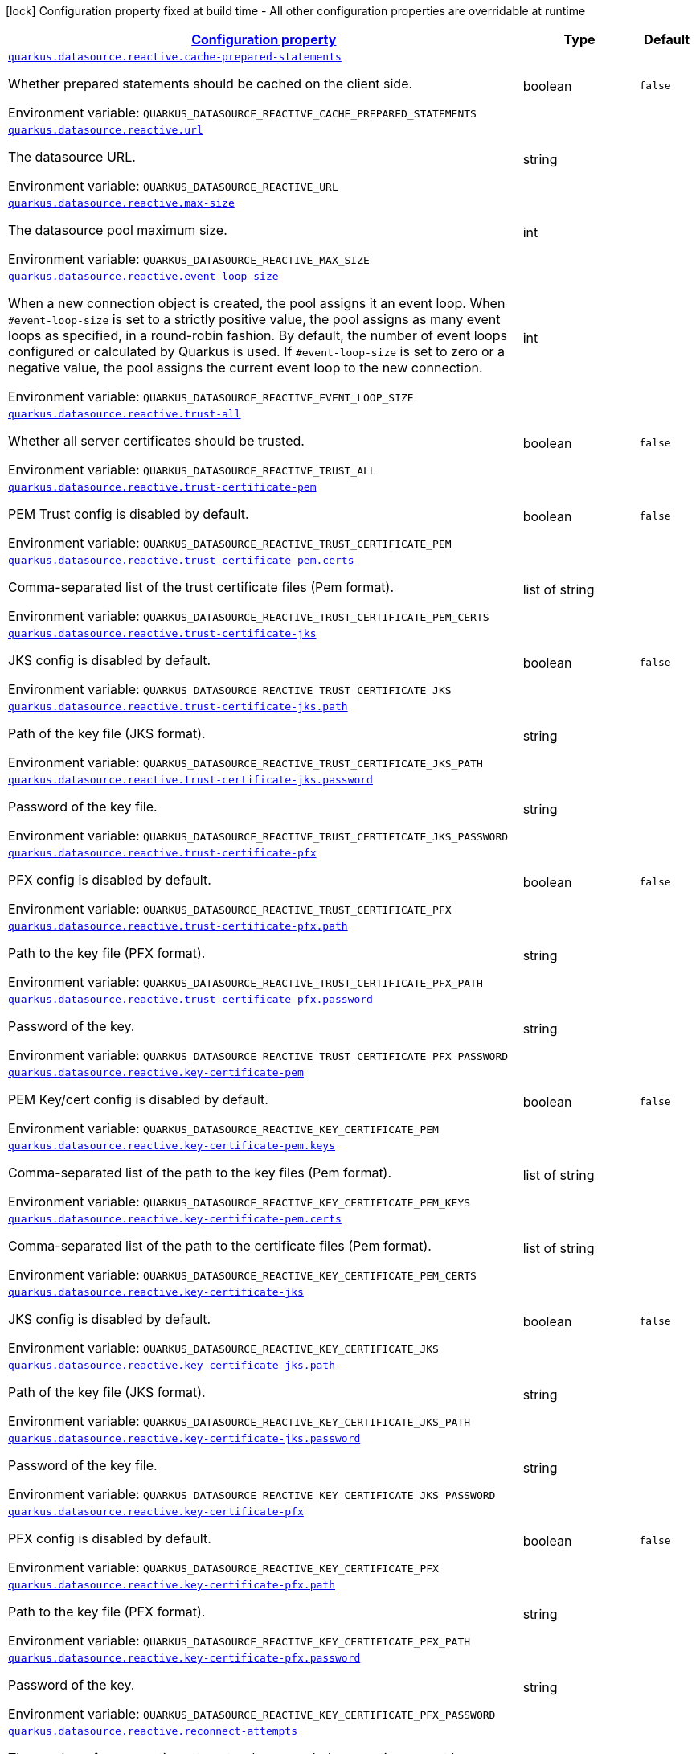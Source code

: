 
:summaryTableId: quarkus-datasource-data-sources-reactive-runtime-config
[.configuration-legend]
icon:lock[title=Fixed at build time] Configuration property fixed at build time - All other configuration properties are overridable at runtime
[.configuration-reference, cols="80,.^10,.^10"]
|===

h|[[quarkus-datasource-data-sources-reactive-runtime-config_configuration]]link:#quarkus-datasource-data-sources-reactive-runtime-config_configuration[Configuration property]

h|Type
h|Default

a| [[quarkus-datasource-data-sources-reactive-runtime-config_quarkus.datasource.reactive.cache-prepared-statements]]`link:#quarkus-datasource-data-sources-reactive-runtime-config_quarkus.datasource.reactive.cache-prepared-statements[quarkus.datasource.reactive.cache-prepared-statements]`

[.description]
--
Whether prepared statements should be cached on the client side.

Environment variable: `+++QUARKUS_DATASOURCE_REACTIVE_CACHE_PREPARED_STATEMENTS+++`
--|boolean 
|`false`


a| [[quarkus-datasource-data-sources-reactive-runtime-config_quarkus.datasource.reactive.url]]`link:#quarkus-datasource-data-sources-reactive-runtime-config_quarkus.datasource.reactive.url[quarkus.datasource.reactive.url]`

[.description]
--
The datasource URL.

Environment variable: `+++QUARKUS_DATASOURCE_REACTIVE_URL+++`
--|string 
|


a| [[quarkus-datasource-data-sources-reactive-runtime-config_quarkus.datasource.reactive.max-size]]`link:#quarkus-datasource-data-sources-reactive-runtime-config_quarkus.datasource.reactive.max-size[quarkus.datasource.reactive.max-size]`

[.description]
--
The datasource pool maximum size.

Environment variable: `+++QUARKUS_DATASOURCE_REACTIVE_MAX_SIZE+++`
--|int 
|


a| [[quarkus-datasource-data-sources-reactive-runtime-config_quarkus.datasource.reactive.event-loop-size]]`link:#quarkus-datasource-data-sources-reactive-runtime-config_quarkus.datasource.reactive.event-loop-size[quarkus.datasource.reactive.event-loop-size]`

[.description]
--
When a new connection object is created, the pool assigns it an event loop. 
 When `++#++event-loop-size` is set to a strictly positive value, the pool assigns as many event loops as specified, in a round-robin fashion. By default, the number of event loops configured or calculated by Quarkus is used. If `++#++event-loop-size` is set to zero or a negative value, the pool assigns the current event loop to the new connection.

Environment variable: `+++QUARKUS_DATASOURCE_REACTIVE_EVENT_LOOP_SIZE+++`
--|int 
|


a| [[quarkus-datasource-data-sources-reactive-runtime-config_quarkus.datasource.reactive.trust-all]]`link:#quarkus-datasource-data-sources-reactive-runtime-config_quarkus.datasource.reactive.trust-all[quarkus.datasource.reactive.trust-all]`

[.description]
--
Whether all server certificates should be trusted.

Environment variable: `+++QUARKUS_DATASOURCE_REACTIVE_TRUST_ALL+++`
--|boolean 
|`false`


a| [[quarkus-datasource-data-sources-reactive-runtime-config_quarkus.datasource.reactive.trust-certificate-pem]]`link:#quarkus-datasource-data-sources-reactive-runtime-config_quarkus.datasource.reactive.trust-certificate-pem[quarkus.datasource.reactive.trust-certificate-pem]`

[.description]
--
PEM Trust config is disabled by default.

Environment variable: `+++QUARKUS_DATASOURCE_REACTIVE_TRUST_CERTIFICATE_PEM+++`
--|boolean 
|`false`


a| [[quarkus-datasource-data-sources-reactive-runtime-config_quarkus.datasource.reactive.trust-certificate-pem.certs]]`link:#quarkus-datasource-data-sources-reactive-runtime-config_quarkus.datasource.reactive.trust-certificate-pem.certs[quarkus.datasource.reactive.trust-certificate-pem.certs]`

[.description]
--
Comma-separated list of the trust certificate files (Pem format).

Environment variable: `+++QUARKUS_DATASOURCE_REACTIVE_TRUST_CERTIFICATE_PEM_CERTS+++`
--|list of string 
|


a| [[quarkus-datasource-data-sources-reactive-runtime-config_quarkus.datasource.reactive.trust-certificate-jks]]`link:#quarkus-datasource-data-sources-reactive-runtime-config_quarkus.datasource.reactive.trust-certificate-jks[quarkus.datasource.reactive.trust-certificate-jks]`

[.description]
--
JKS config is disabled by default.

Environment variable: `+++QUARKUS_DATASOURCE_REACTIVE_TRUST_CERTIFICATE_JKS+++`
--|boolean 
|`false`


a| [[quarkus-datasource-data-sources-reactive-runtime-config_quarkus.datasource.reactive.trust-certificate-jks.path]]`link:#quarkus-datasource-data-sources-reactive-runtime-config_quarkus.datasource.reactive.trust-certificate-jks.path[quarkus.datasource.reactive.trust-certificate-jks.path]`

[.description]
--
Path of the key file (JKS format).

Environment variable: `+++QUARKUS_DATASOURCE_REACTIVE_TRUST_CERTIFICATE_JKS_PATH+++`
--|string 
|


a| [[quarkus-datasource-data-sources-reactive-runtime-config_quarkus.datasource.reactive.trust-certificate-jks.password]]`link:#quarkus-datasource-data-sources-reactive-runtime-config_quarkus.datasource.reactive.trust-certificate-jks.password[quarkus.datasource.reactive.trust-certificate-jks.password]`

[.description]
--
Password of the key file.

Environment variable: `+++QUARKUS_DATASOURCE_REACTIVE_TRUST_CERTIFICATE_JKS_PASSWORD+++`
--|string 
|


a| [[quarkus-datasource-data-sources-reactive-runtime-config_quarkus.datasource.reactive.trust-certificate-pfx]]`link:#quarkus-datasource-data-sources-reactive-runtime-config_quarkus.datasource.reactive.trust-certificate-pfx[quarkus.datasource.reactive.trust-certificate-pfx]`

[.description]
--
PFX config is disabled by default.

Environment variable: `+++QUARKUS_DATASOURCE_REACTIVE_TRUST_CERTIFICATE_PFX+++`
--|boolean 
|`false`


a| [[quarkus-datasource-data-sources-reactive-runtime-config_quarkus.datasource.reactive.trust-certificate-pfx.path]]`link:#quarkus-datasource-data-sources-reactive-runtime-config_quarkus.datasource.reactive.trust-certificate-pfx.path[quarkus.datasource.reactive.trust-certificate-pfx.path]`

[.description]
--
Path to the key file (PFX format).

Environment variable: `+++QUARKUS_DATASOURCE_REACTIVE_TRUST_CERTIFICATE_PFX_PATH+++`
--|string 
|


a| [[quarkus-datasource-data-sources-reactive-runtime-config_quarkus.datasource.reactive.trust-certificate-pfx.password]]`link:#quarkus-datasource-data-sources-reactive-runtime-config_quarkus.datasource.reactive.trust-certificate-pfx.password[quarkus.datasource.reactive.trust-certificate-pfx.password]`

[.description]
--
Password of the key.

Environment variable: `+++QUARKUS_DATASOURCE_REACTIVE_TRUST_CERTIFICATE_PFX_PASSWORD+++`
--|string 
|


a| [[quarkus-datasource-data-sources-reactive-runtime-config_quarkus.datasource.reactive.key-certificate-pem]]`link:#quarkus-datasource-data-sources-reactive-runtime-config_quarkus.datasource.reactive.key-certificate-pem[quarkus.datasource.reactive.key-certificate-pem]`

[.description]
--
PEM Key/cert config is disabled by default.

Environment variable: `+++QUARKUS_DATASOURCE_REACTIVE_KEY_CERTIFICATE_PEM+++`
--|boolean 
|`false`


a| [[quarkus-datasource-data-sources-reactive-runtime-config_quarkus.datasource.reactive.key-certificate-pem.keys]]`link:#quarkus-datasource-data-sources-reactive-runtime-config_quarkus.datasource.reactive.key-certificate-pem.keys[quarkus.datasource.reactive.key-certificate-pem.keys]`

[.description]
--
Comma-separated list of the path to the key files (Pem format).

Environment variable: `+++QUARKUS_DATASOURCE_REACTIVE_KEY_CERTIFICATE_PEM_KEYS+++`
--|list of string 
|


a| [[quarkus-datasource-data-sources-reactive-runtime-config_quarkus.datasource.reactive.key-certificate-pem.certs]]`link:#quarkus-datasource-data-sources-reactive-runtime-config_quarkus.datasource.reactive.key-certificate-pem.certs[quarkus.datasource.reactive.key-certificate-pem.certs]`

[.description]
--
Comma-separated list of the path to the certificate files (Pem format).

Environment variable: `+++QUARKUS_DATASOURCE_REACTIVE_KEY_CERTIFICATE_PEM_CERTS+++`
--|list of string 
|


a| [[quarkus-datasource-data-sources-reactive-runtime-config_quarkus.datasource.reactive.key-certificate-jks]]`link:#quarkus-datasource-data-sources-reactive-runtime-config_quarkus.datasource.reactive.key-certificate-jks[quarkus.datasource.reactive.key-certificate-jks]`

[.description]
--
JKS config is disabled by default.

Environment variable: `+++QUARKUS_DATASOURCE_REACTIVE_KEY_CERTIFICATE_JKS+++`
--|boolean 
|`false`


a| [[quarkus-datasource-data-sources-reactive-runtime-config_quarkus.datasource.reactive.key-certificate-jks.path]]`link:#quarkus-datasource-data-sources-reactive-runtime-config_quarkus.datasource.reactive.key-certificate-jks.path[quarkus.datasource.reactive.key-certificate-jks.path]`

[.description]
--
Path of the key file (JKS format).

Environment variable: `+++QUARKUS_DATASOURCE_REACTIVE_KEY_CERTIFICATE_JKS_PATH+++`
--|string 
|


a| [[quarkus-datasource-data-sources-reactive-runtime-config_quarkus.datasource.reactive.key-certificate-jks.password]]`link:#quarkus-datasource-data-sources-reactive-runtime-config_quarkus.datasource.reactive.key-certificate-jks.password[quarkus.datasource.reactive.key-certificate-jks.password]`

[.description]
--
Password of the key file.

Environment variable: `+++QUARKUS_DATASOURCE_REACTIVE_KEY_CERTIFICATE_JKS_PASSWORD+++`
--|string 
|


a| [[quarkus-datasource-data-sources-reactive-runtime-config_quarkus.datasource.reactive.key-certificate-pfx]]`link:#quarkus-datasource-data-sources-reactive-runtime-config_quarkus.datasource.reactive.key-certificate-pfx[quarkus.datasource.reactive.key-certificate-pfx]`

[.description]
--
PFX config is disabled by default.

Environment variable: `+++QUARKUS_DATASOURCE_REACTIVE_KEY_CERTIFICATE_PFX+++`
--|boolean 
|`false`


a| [[quarkus-datasource-data-sources-reactive-runtime-config_quarkus.datasource.reactive.key-certificate-pfx.path]]`link:#quarkus-datasource-data-sources-reactive-runtime-config_quarkus.datasource.reactive.key-certificate-pfx.path[quarkus.datasource.reactive.key-certificate-pfx.path]`

[.description]
--
Path to the key file (PFX format).

Environment variable: `+++QUARKUS_DATASOURCE_REACTIVE_KEY_CERTIFICATE_PFX_PATH+++`
--|string 
|


a| [[quarkus-datasource-data-sources-reactive-runtime-config_quarkus.datasource.reactive.key-certificate-pfx.password]]`link:#quarkus-datasource-data-sources-reactive-runtime-config_quarkus.datasource.reactive.key-certificate-pfx.password[quarkus.datasource.reactive.key-certificate-pfx.password]`

[.description]
--
Password of the key.

Environment variable: `+++QUARKUS_DATASOURCE_REACTIVE_KEY_CERTIFICATE_PFX_PASSWORD+++`
--|string 
|


a| [[quarkus-datasource-data-sources-reactive-runtime-config_quarkus.datasource.reactive.reconnect-attempts]]`link:#quarkus-datasource-data-sources-reactive-runtime-config_quarkus.datasource.reactive.reconnect-attempts[quarkus.datasource.reactive.reconnect-attempts]`

[.description]
--
The number of reconnection attempts when a pooled connection cannot be established on first try.

Environment variable: `+++QUARKUS_DATASOURCE_REACTIVE_RECONNECT_ATTEMPTS+++`
--|int 
|`0`


a| [[quarkus-datasource-data-sources-reactive-runtime-config_quarkus.datasource.reactive.reconnect-interval]]`link:#quarkus-datasource-data-sources-reactive-runtime-config_quarkus.datasource.reactive.reconnect-interval[quarkus.datasource.reactive.reconnect-interval]`

[.description]
--
The interval between reconnection attempts when a pooled connection cannot be established on first try.

Environment variable: `+++QUARKUS_DATASOURCE_REACTIVE_RECONNECT_INTERVAL+++`
--|link:https://docs.oracle.com/javase/8/docs/api/java/time/Duration.html[Duration]
  link:#duration-note-anchor-{summaryTableId}[icon:question-circle[], title=More information about the Duration format]
|`PT1S`


a| [[quarkus-datasource-data-sources-reactive-runtime-config_quarkus.datasource.reactive.hostname-verification-algorithm]]`link:#quarkus-datasource-data-sources-reactive-runtime-config_quarkus.datasource.reactive.hostname-verification-algorithm[quarkus.datasource.reactive.hostname-verification-algorithm]`

[.description]
--
The hostname verification algorithm to use in case the server's identity should be checked. Should be HTTPS, LDAPS or an empty string.

Environment variable: `+++QUARKUS_DATASOURCE_REACTIVE_HOSTNAME_VERIFICATION_ALGORITHM+++`
--|string 
|


a| [[quarkus-datasource-data-sources-reactive-runtime-config_quarkus.datasource.reactive.idle-timeout]]`link:#quarkus-datasource-data-sources-reactive-runtime-config_quarkus.datasource.reactive.idle-timeout[quarkus.datasource.reactive.idle-timeout]`

[.description]
--
The maximum time a connection remains unused in the pool before it is closed.

Environment variable: `+++QUARKUS_DATASOURCE_REACTIVE_IDLE_TIMEOUT+++`
--|link:https://docs.oracle.com/javase/8/docs/api/java/time/Duration.html[Duration]
  link:#duration-note-anchor-{summaryTableId}[icon:question-circle[], title=More information about the Duration format]
|`no timeout`


a| [[quarkus-datasource-data-sources-reactive-runtime-config_quarkus.datasource.reactive.shared]]`link:#quarkus-datasource-data-sources-reactive-runtime-config_quarkus.datasource.reactive.shared[quarkus.datasource.reactive.shared]`

[.description]
--
Set to true to share the pool among datasources. There can be multiple shared pools distinguished by name, when no specific name is set, the `__vertx.DEFAULT` name is used.

Environment variable: `+++QUARKUS_DATASOURCE_REACTIVE_SHARED+++`
--|boolean 
|`false`


a| [[quarkus-datasource-data-sources-reactive-runtime-config_quarkus.datasource.reactive.name]]`link:#quarkus-datasource-data-sources-reactive-runtime-config_quarkus.datasource.reactive.name[quarkus.datasource.reactive.name]`

[.description]
--
Set the pool name, used when the pool is shared among datasources, otherwise ignored.

Environment variable: `+++QUARKUS_DATASOURCE_REACTIVE_NAME+++`
--|string 
|


a| [[quarkus-datasource-data-sources-reactive-runtime-config_quarkus.datasource.reactive.additional-properties-additional-properties]]`link:#quarkus-datasource-data-sources-reactive-runtime-config_quarkus.datasource.reactive.additional-properties-additional-properties[quarkus.datasource.reactive.additional-properties]`

[.description]
--
Other unspecified properties to be passed through the Reactive SQL Client directly to the database when new connections are initiated.

Environment variable: `+++QUARKUS_DATASOURCE_REACTIVE_ADDITIONAL_PROPERTIES+++`
--|`Map<String,String>` 
|


h|[[quarkus-datasource-data-sources-reactive-runtime-config_quarkus.datasource.named-data-sources-additional-named-datasources]]link:#quarkus-datasource-data-sources-reactive-runtime-config_quarkus.datasource.named-data-sources-additional-named-datasources[Additional named datasources]

h|Type
h|Default

a|icon:lock[title=Fixed at build time] [[quarkus-datasource-data-sources-reactive-runtime-config_quarkus.datasource.-datasource-name-.reactive]]`link:#quarkus-datasource-data-sources-reactive-runtime-config_quarkus.datasource.-datasource-name-.reactive[quarkus.datasource."datasource-name".reactive]`

[.description]
--
If we create a Reactive datasource for this datasource.

Environment variable: `+++QUARKUS_DATASOURCE__DATASOURCE_NAME__REACTIVE+++`
--|boolean 
|`true`


a| [[quarkus-datasource-data-sources-reactive-runtime-config_quarkus.datasource.-datasource-name-.reactive.cache-prepared-statements]]`link:#quarkus-datasource-data-sources-reactive-runtime-config_quarkus.datasource.-datasource-name-.reactive.cache-prepared-statements[quarkus.datasource."datasource-name".reactive.cache-prepared-statements]`

[.description]
--
Whether prepared statements should be cached on the client side.

Environment variable: `+++QUARKUS_DATASOURCE__DATASOURCE_NAME__REACTIVE_CACHE_PREPARED_STATEMENTS+++`
--|boolean 
|`false`


a| [[quarkus-datasource-data-sources-reactive-runtime-config_quarkus.datasource.-datasource-name-.reactive.url]]`link:#quarkus-datasource-data-sources-reactive-runtime-config_quarkus.datasource.-datasource-name-.reactive.url[quarkus.datasource."datasource-name".reactive.url]`

[.description]
--
The datasource URL.

Environment variable: `+++QUARKUS_DATASOURCE__DATASOURCE_NAME__REACTIVE_URL+++`
--|string 
|


a| [[quarkus-datasource-data-sources-reactive-runtime-config_quarkus.datasource.-datasource-name-.reactive.max-size]]`link:#quarkus-datasource-data-sources-reactive-runtime-config_quarkus.datasource.-datasource-name-.reactive.max-size[quarkus.datasource."datasource-name".reactive.max-size]`

[.description]
--
The datasource pool maximum size.

Environment variable: `+++QUARKUS_DATASOURCE__DATASOURCE_NAME__REACTIVE_MAX_SIZE+++`
--|int 
|


a| [[quarkus-datasource-data-sources-reactive-runtime-config_quarkus.datasource.-datasource-name-.reactive.event-loop-size]]`link:#quarkus-datasource-data-sources-reactive-runtime-config_quarkus.datasource.-datasource-name-.reactive.event-loop-size[quarkus.datasource."datasource-name".reactive.event-loop-size]`

[.description]
--
When a new connection object is created, the pool assigns it an event loop. 
 When `++#++event-loop-size` is set to a strictly positive value, the pool assigns as many event loops as specified, in a round-robin fashion. By default, the number of event loops configured or calculated by Quarkus is used. If `++#++event-loop-size` is set to zero or a negative value, the pool assigns the current event loop to the new connection.

Environment variable: `+++QUARKUS_DATASOURCE__DATASOURCE_NAME__REACTIVE_EVENT_LOOP_SIZE+++`
--|int 
|


a| [[quarkus-datasource-data-sources-reactive-runtime-config_quarkus.datasource.-datasource-name-.reactive.trust-all]]`link:#quarkus-datasource-data-sources-reactive-runtime-config_quarkus.datasource.-datasource-name-.reactive.trust-all[quarkus.datasource."datasource-name".reactive.trust-all]`

[.description]
--
Whether all server certificates should be trusted.

Environment variable: `+++QUARKUS_DATASOURCE__DATASOURCE_NAME__REACTIVE_TRUST_ALL+++`
--|boolean 
|`false`


a| [[quarkus-datasource-data-sources-reactive-runtime-config_quarkus.datasource.-datasource-name-.reactive.trust-certificate-pem]]`link:#quarkus-datasource-data-sources-reactive-runtime-config_quarkus.datasource.-datasource-name-.reactive.trust-certificate-pem[quarkus.datasource."datasource-name".reactive.trust-certificate-pem]`

[.description]
--
PEM Trust config is disabled by default.

Environment variable: `+++QUARKUS_DATASOURCE__DATASOURCE_NAME__REACTIVE_TRUST_CERTIFICATE_PEM+++`
--|boolean 
|`false`


a| [[quarkus-datasource-data-sources-reactive-runtime-config_quarkus.datasource.-datasource-name-.reactive.trust-certificate-pem.certs]]`link:#quarkus-datasource-data-sources-reactive-runtime-config_quarkus.datasource.-datasource-name-.reactive.trust-certificate-pem.certs[quarkus.datasource."datasource-name".reactive.trust-certificate-pem.certs]`

[.description]
--
Comma-separated list of the trust certificate files (Pem format).

Environment variable: `+++QUARKUS_DATASOURCE__DATASOURCE_NAME__REACTIVE_TRUST_CERTIFICATE_PEM_CERTS+++`
--|list of string 
|


a| [[quarkus-datasource-data-sources-reactive-runtime-config_quarkus.datasource.-datasource-name-.reactive.trust-certificate-jks]]`link:#quarkus-datasource-data-sources-reactive-runtime-config_quarkus.datasource.-datasource-name-.reactive.trust-certificate-jks[quarkus.datasource."datasource-name".reactive.trust-certificate-jks]`

[.description]
--
JKS config is disabled by default.

Environment variable: `+++QUARKUS_DATASOURCE__DATASOURCE_NAME__REACTIVE_TRUST_CERTIFICATE_JKS+++`
--|boolean 
|`false`


a| [[quarkus-datasource-data-sources-reactive-runtime-config_quarkus.datasource.-datasource-name-.reactive.trust-certificate-jks.path]]`link:#quarkus-datasource-data-sources-reactive-runtime-config_quarkus.datasource.-datasource-name-.reactive.trust-certificate-jks.path[quarkus.datasource."datasource-name".reactive.trust-certificate-jks.path]`

[.description]
--
Path of the key file (JKS format).

Environment variable: `+++QUARKUS_DATASOURCE__DATASOURCE_NAME__REACTIVE_TRUST_CERTIFICATE_JKS_PATH+++`
--|string 
|


a| [[quarkus-datasource-data-sources-reactive-runtime-config_quarkus.datasource.-datasource-name-.reactive.trust-certificate-jks.password]]`link:#quarkus-datasource-data-sources-reactive-runtime-config_quarkus.datasource.-datasource-name-.reactive.trust-certificate-jks.password[quarkus.datasource."datasource-name".reactive.trust-certificate-jks.password]`

[.description]
--
Password of the key file.

Environment variable: `+++QUARKUS_DATASOURCE__DATASOURCE_NAME__REACTIVE_TRUST_CERTIFICATE_JKS_PASSWORD+++`
--|string 
|


a| [[quarkus-datasource-data-sources-reactive-runtime-config_quarkus.datasource.-datasource-name-.reactive.trust-certificate-pfx]]`link:#quarkus-datasource-data-sources-reactive-runtime-config_quarkus.datasource.-datasource-name-.reactive.trust-certificate-pfx[quarkus.datasource."datasource-name".reactive.trust-certificate-pfx]`

[.description]
--
PFX config is disabled by default.

Environment variable: `+++QUARKUS_DATASOURCE__DATASOURCE_NAME__REACTIVE_TRUST_CERTIFICATE_PFX+++`
--|boolean 
|`false`


a| [[quarkus-datasource-data-sources-reactive-runtime-config_quarkus.datasource.-datasource-name-.reactive.trust-certificate-pfx.path]]`link:#quarkus-datasource-data-sources-reactive-runtime-config_quarkus.datasource.-datasource-name-.reactive.trust-certificate-pfx.path[quarkus.datasource."datasource-name".reactive.trust-certificate-pfx.path]`

[.description]
--
Path to the key file (PFX format).

Environment variable: `+++QUARKUS_DATASOURCE__DATASOURCE_NAME__REACTIVE_TRUST_CERTIFICATE_PFX_PATH+++`
--|string 
|


a| [[quarkus-datasource-data-sources-reactive-runtime-config_quarkus.datasource.-datasource-name-.reactive.trust-certificate-pfx.password]]`link:#quarkus-datasource-data-sources-reactive-runtime-config_quarkus.datasource.-datasource-name-.reactive.trust-certificate-pfx.password[quarkus.datasource."datasource-name".reactive.trust-certificate-pfx.password]`

[.description]
--
Password of the key.

Environment variable: `+++QUARKUS_DATASOURCE__DATASOURCE_NAME__REACTIVE_TRUST_CERTIFICATE_PFX_PASSWORD+++`
--|string 
|


a| [[quarkus-datasource-data-sources-reactive-runtime-config_quarkus.datasource.-datasource-name-.reactive.key-certificate-pem]]`link:#quarkus-datasource-data-sources-reactive-runtime-config_quarkus.datasource.-datasource-name-.reactive.key-certificate-pem[quarkus.datasource."datasource-name".reactive.key-certificate-pem]`

[.description]
--
PEM Key/cert config is disabled by default.

Environment variable: `+++QUARKUS_DATASOURCE__DATASOURCE_NAME__REACTIVE_KEY_CERTIFICATE_PEM+++`
--|boolean 
|`false`


a| [[quarkus-datasource-data-sources-reactive-runtime-config_quarkus.datasource.-datasource-name-.reactive.key-certificate-pem.keys]]`link:#quarkus-datasource-data-sources-reactive-runtime-config_quarkus.datasource.-datasource-name-.reactive.key-certificate-pem.keys[quarkus.datasource."datasource-name".reactive.key-certificate-pem.keys]`

[.description]
--
Comma-separated list of the path to the key files (Pem format).

Environment variable: `+++QUARKUS_DATASOURCE__DATASOURCE_NAME__REACTIVE_KEY_CERTIFICATE_PEM_KEYS+++`
--|list of string 
|


a| [[quarkus-datasource-data-sources-reactive-runtime-config_quarkus.datasource.-datasource-name-.reactive.key-certificate-pem.certs]]`link:#quarkus-datasource-data-sources-reactive-runtime-config_quarkus.datasource.-datasource-name-.reactive.key-certificate-pem.certs[quarkus.datasource."datasource-name".reactive.key-certificate-pem.certs]`

[.description]
--
Comma-separated list of the path to the certificate files (Pem format).

Environment variable: `+++QUARKUS_DATASOURCE__DATASOURCE_NAME__REACTIVE_KEY_CERTIFICATE_PEM_CERTS+++`
--|list of string 
|


a| [[quarkus-datasource-data-sources-reactive-runtime-config_quarkus.datasource.-datasource-name-.reactive.key-certificate-jks]]`link:#quarkus-datasource-data-sources-reactive-runtime-config_quarkus.datasource.-datasource-name-.reactive.key-certificate-jks[quarkus.datasource."datasource-name".reactive.key-certificate-jks]`

[.description]
--
JKS config is disabled by default.

Environment variable: `+++QUARKUS_DATASOURCE__DATASOURCE_NAME__REACTIVE_KEY_CERTIFICATE_JKS+++`
--|boolean 
|`false`


a| [[quarkus-datasource-data-sources-reactive-runtime-config_quarkus.datasource.-datasource-name-.reactive.key-certificate-jks.path]]`link:#quarkus-datasource-data-sources-reactive-runtime-config_quarkus.datasource.-datasource-name-.reactive.key-certificate-jks.path[quarkus.datasource."datasource-name".reactive.key-certificate-jks.path]`

[.description]
--
Path of the key file (JKS format).

Environment variable: `+++QUARKUS_DATASOURCE__DATASOURCE_NAME__REACTIVE_KEY_CERTIFICATE_JKS_PATH+++`
--|string 
|


a| [[quarkus-datasource-data-sources-reactive-runtime-config_quarkus.datasource.-datasource-name-.reactive.key-certificate-jks.password]]`link:#quarkus-datasource-data-sources-reactive-runtime-config_quarkus.datasource.-datasource-name-.reactive.key-certificate-jks.password[quarkus.datasource."datasource-name".reactive.key-certificate-jks.password]`

[.description]
--
Password of the key file.

Environment variable: `+++QUARKUS_DATASOURCE__DATASOURCE_NAME__REACTIVE_KEY_CERTIFICATE_JKS_PASSWORD+++`
--|string 
|


a| [[quarkus-datasource-data-sources-reactive-runtime-config_quarkus.datasource.-datasource-name-.reactive.key-certificate-pfx]]`link:#quarkus-datasource-data-sources-reactive-runtime-config_quarkus.datasource.-datasource-name-.reactive.key-certificate-pfx[quarkus.datasource."datasource-name".reactive.key-certificate-pfx]`

[.description]
--
PFX config is disabled by default.

Environment variable: `+++QUARKUS_DATASOURCE__DATASOURCE_NAME__REACTIVE_KEY_CERTIFICATE_PFX+++`
--|boolean 
|`false`


a| [[quarkus-datasource-data-sources-reactive-runtime-config_quarkus.datasource.-datasource-name-.reactive.key-certificate-pfx.path]]`link:#quarkus-datasource-data-sources-reactive-runtime-config_quarkus.datasource.-datasource-name-.reactive.key-certificate-pfx.path[quarkus.datasource."datasource-name".reactive.key-certificate-pfx.path]`

[.description]
--
Path to the key file (PFX format).

Environment variable: `+++QUARKUS_DATASOURCE__DATASOURCE_NAME__REACTIVE_KEY_CERTIFICATE_PFX_PATH+++`
--|string 
|


a| [[quarkus-datasource-data-sources-reactive-runtime-config_quarkus.datasource.-datasource-name-.reactive.key-certificate-pfx.password]]`link:#quarkus-datasource-data-sources-reactive-runtime-config_quarkus.datasource.-datasource-name-.reactive.key-certificate-pfx.password[quarkus.datasource."datasource-name".reactive.key-certificate-pfx.password]`

[.description]
--
Password of the key.

Environment variable: `+++QUARKUS_DATASOURCE__DATASOURCE_NAME__REACTIVE_KEY_CERTIFICATE_PFX_PASSWORD+++`
--|string 
|


a| [[quarkus-datasource-data-sources-reactive-runtime-config_quarkus.datasource.-datasource-name-.reactive.reconnect-attempts]]`link:#quarkus-datasource-data-sources-reactive-runtime-config_quarkus.datasource.-datasource-name-.reactive.reconnect-attempts[quarkus.datasource."datasource-name".reactive.reconnect-attempts]`

[.description]
--
The number of reconnection attempts when a pooled connection cannot be established on first try.

Environment variable: `+++QUARKUS_DATASOURCE__DATASOURCE_NAME__REACTIVE_RECONNECT_ATTEMPTS+++`
--|int 
|`0`


a| [[quarkus-datasource-data-sources-reactive-runtime-config_quarkus.datasource.-datasource-name-.reactive.reconnect-interval]]`link:#quarkus-datasource-data-sources-reactive-runtime-config_quarkus.datasource.-datasource-name-.reactive.reconnect-interval[quarkus.datasource."datasource-name".reactive.reconnect-interval]`

[.description]
--
The interval between reconnection attempts when a pooled connection cannot be established on first try.

Environment variable: `+++QUARKUS_DATASOURCE__DATASOURCE_NAME__REACTIVE_RECONNECT_INTERVAL+++`
--|link:https://docs.oracle.com/javase/8/docs/api/java/time/Duration.html[Duration]
  link:#duration-note-anchor-{summaryTableId}[icon:question-circle[], title=More information about the Duration format]
|`PT1S`


a| [[quarkus-datasource-data-sources-reactive-runtime-config_quarkus.datasource.-datasource-name-.reactive.hostname-verification-algorithm]]`link:#quarkus-datasource-data-sources-reactive-runtime-config_quarkus.datasource.-datasource-name-.reactive.hostname-verification-algorithm[quarkus.datasource."datasource-name".reactive.hostname-verification-algorithm]`

[.description]
--
The hostname verification algorithm to use in case the server's identity should be checked. Should be HTTPS, LDAPS or an empty string.

Environment variable: `+++QUARKUS_DATASOURCE__DATASOURCE_NAME__REACTIVE_HOSTNAME_VERIFICATION_ALGORITHM+++`
--|string 
|


a| [[quarkus-datasource-data-sources-reactive-runtime-config_quarkus.datasource.-datasource-name-.reactive.idle-timeout]]`link:#quarkus-datasource-data-sources-reactive-runtime-config_quarkus.datasource.-datasource-name-.reactive.idle-timeout[quarkus.datasource."datasource-name".reactive.idle-timeout]`

[.description]
--
The maximum time a connection remains unused in the pool before it is closed.

Environment variable: `+++QUARKUS_DATASOURCE__DATASOURCE_NAME__REACTIVE_IDLE_TIMEOUT+++`
--|link:https://docs.oracle.com/javase/8/docs/api/java/time/Duration.html[Duration]
  link:#duration-note-anchor-{summaryTableId}[icon:question-circle[], title=More information about the Duration format]
|`no timeout`


a| [[quarkus-datasource-data-sources-reactive-runtime-config_quarkus.datasource.-datasource-name-.reactive.shared]]`link:#quarkus-datasource-data-sources-reactive-runtime-config_quarkus.datasource.-datasource-name-.reactive.shared[quarkus.datasource."datasource-name".reactive.shared]`

[.description]
--
Set to true to share the pool among datasources. There can be multiple shared pools distinguished by name, when no specific name is set, the `__vertx.DEFAULT` name is used.

Environment variable: `+++QUARKUS_DATASOURCE__DATASOURCE_NAME__REACTIVE_SHARED+++`
--|boolean 
|`false`


a| [[quarkus-datasource-data-sources-reactive-runtime-config_quarkus.datasource.-datasource-name-.reactive.name]]`link:#quarkus-datasource-data-sources-reactive-runtime-config_quarkus.datasource.-datasource-name-.reactive.name[quarkus.datasource."datasource-name".reactive.name]`

[.description]
--
Set the pool name, used when the pool is shared among datasources, otherwise ignored.

Environment variable: `+++QUARKUS_DATASOURCE__DATASOURCE_NAME__REACTIVE_NAME+++`
--|string 
|


a| [[quarkus-datasource-data-sources-reactive-runtime-config_quarkus.datasource.-datasource-name-.reactive.additional-properties-additional-properties]]`link:#quarkus-datasource-data-sources-reactive-runtime-config_quarkus.datasource.-datasource-name-.reactive.additional-properties-additional-properties[quarkus.datasource."datasource-name".reactive.additional-properties]`

[.description]
--
Other unspecified properties to be passed through the Reactive SQL Client directly to the database when new connections are initiated.

Environment variable: `+++QUARKUS_DATASOURCE__DATASOURCE_NAME__REACTIVE_ADDITIONAL_PROPERTIES+++`
--|`Map<String,String>` 
|

|===
ifndef::no-duration-note[]
[NOTE]
[id='duration-note-anchor-{summaryTableId}']
.About the Duration format
====
The format for durations uses the standard `java.time.Duration` format.
You can learn more about it in the link:https://docs.oracle.com/javase/8/docs/api/java/time/Duration.html#parse-java.lang.CharSequence-[Duration#parse() javadoc].

You can also provide duration values starting with a number.
In this case, if the value consists only of a number, the converter treats the value as seconds.
Otherwise, `PT` is implicitly prepended to the value to obtain a standard `java.time.Duration` format.
====
endif::no-duration-note[]
